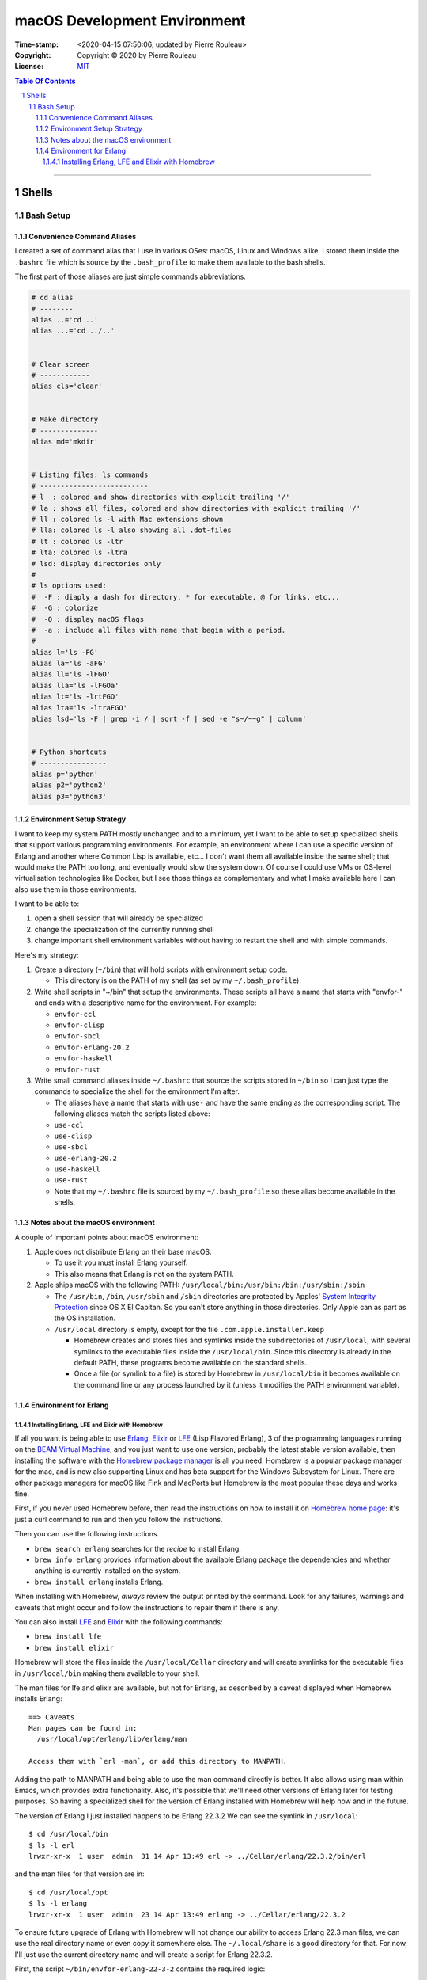=============================
macOS Development Environment
=============================

:Time-stamp: <2020-04-15 07:50:06, updated by Pierre Rouleau>
:Copyright: Copyright © 2020 by Pierre Rouleau
:License: `MIT <../LICENSE>`_

.. contents::  **Table Of Contents**
.. sectnum::

-----------------------------------------------------------------------------------------


Shells
======

Bash Setup
----------


Convenience Command Aliases
~~~~~~~~~~~~~~~~~~~~~~~~~~~

I created a set of command alias that I use in various OSes: macOS, Linux and
Windows alike.  I stored them inside the ``.bashrc`` file which is source
by the ``.bash_profile`` to make them available to the bash shells.

The first part of those aliases are just simple commands abbreviations.

.. code:: bash


          # cd alias
          # --------
          alias ..='cd ..'
          alias ...='cd ../..'


          # Clear screen
          # ------------
          alias cls='clear'


          # Make directory
          # --------------
          alias md='mkdir'


          # Listing files: ls commands
          # --------------------------
          # l  : colored and show directories with explicit trailing '/'
          # la : shows all files, colored and show directories with explicit trailing '/'
          # ll : colored ls -l with Mac extensions shown
          # lla: colored ls -l also showing all .dot-files
          # lt : colored ls -ltr
          # lta: colored ls -ltra
          # lsd: display directories only
          #
          # ls options used:
          #  -F : diaply a dash for directory, * for executable, @ for links, etc...
          #  -G : colorize
          #  -O : display macOS flags
          #  -a : include all files with name that begin with a period.
          #
          alias l='ls -FG'
          alias la='ls -aFG'
          alias ll='ls -lFGO'
          alias lla='ls -lFGOa'
          alias lt='ls -lrtFGO'
          alias lta='ls -ltraFGO'
          alias lsd='ls -F | grep -i / | sort -f | sed -e "s~/~~g" | column'


          # Python shortcuts
          # ----------------
          alias p='python'
          alias p2='python2'
          alias p3='python3'


Environment Setup Strategy
~~~~~~~~~~~~~~~~~~~~~~~~~~

I want to keep my system PATH mostly unchanged and to a minimum, yet I want to
be able to setup specialized shells that support various programming
environments.  For example, an environment where I can use a specific version
of Erlang and another where Common Lisp is available, etc...  I don't want
them all available inside the same shell; that would make the PATH too long,
and eventually would slow the system down.  Of course I could use VMs or
OS-level virtualisation technologies like Docker, but I see those things as
complementary and what I make available here I can also use them in those
environments.

I want to be able to:

#. open a shell session that will already be specialized
#. change the specialization of the currently running shell
#. change important shell environment variables without having to restart the
   shell and with simple commands.

Here's my strategy:

#. Create a directory (``~/bin``) that will hold scripts with
   environment setup code.

   - This directory is on the PATH of my shell (as set by my
     ``~/.bash_profile``).

#. Write shell scripts in "~/bin" that setup the environments.
   These scripts all have a name that starts with "envfor-" and ends with a
   descriptive name for the environment.  For example:

   - ``envfor-ccl``
   - ``envfor-clisp``
   - ``envfor-sbcl``
   - ``envfor-erlang-20.2``
   - ``envfor-haskell``
   - ``envfor-rust``

#. Write small command aliases inside ``~/.bashrc`` that source the scripts
   stored in ``~/bin`` so I can just type the commands to specialize the shell
   for the environment I'm after.

   - The aliases have a name that starts with ``use-`` and have the same
     ending as the corresponding script.  The following aliases match the
     scripts listed above:

   - ``use-ccl``
   - ``use-clisp``
   - ``use-sbcl``
   - ``use-erlang-20.2``
   - ``use-haskell``
   - ``use-rust``

   - Note that my ``~/.bashrc`` file is sourced by my ``~/.bash_profile`` so these alias
     become available in the shells.

Notes about the macOS environment
~~~~~~~~~~~~~~~~~~~~~~~~~~~~~~~~~

A couple of important points about macOS environment:

#. Apple does not distribute Erlang on their base macOS.

   - To use it you must install Erlang yourself.
   - This also means that Erlang is not on the system PATH.

#. Apple ships macOS with the following PATH: ``/usr/local/bin:/usr/bin:/bin:/usr/sbin:/sbin``

   - The ``/usr/bin``, ``/bin``, ``/usr/sbin`` and ``/sbin`` directories are
     protected by Apples' `System Integrity Protection`_ since OS X El
     Capitan.  So you can't store anything in those directories.  Only Apple
     can as part as the OS installation.

   - ``/usr/local`` directory is empty, except for the file ``.com.apple.installer.keep``

     - Homebrew creates and stores files and symlinks inside the
       subdirectories of ``/usr/local``, with several symlinks to the
       executable files inside the ``/usr/local/bin``.  Since this directory
       is already in the default PATH, these programs become available on the
       standard shells.
     - Once a file (or symlink to a file) is stored by Homebrew in
       ``/usr/local/bin`` it becomes available on the command line or any
       process launched by it (unless it modifies the PATH environment variable).

.. _System Integrity Protection: https://en.wikipedia.org/wiki/System_Integrity_Protection



Environment for Erlang
~~~~~~~~~~~~~~~~~~~~~~

Installing Erlang, LFE and Elixir with Homebrew
^^^^^^^^^^^^^^^^^^^^^^^^^^^^^^^^^^^^^^^^^^^^^^^

If all you want is being able to use Erlang_, Elixir_ or LFE_ (Lisp Flavored
Erlang), 3 of the programming languages running on the
`BEAM Virtual Machine`_, and you just want to use one version, probably the
latest stable version available, then installing the software with the
`Homebrew package manager`_ is all you need.  Homebrew is a popular package
manager for the mac, and is now also supporting Linux and has beta support for
the Windows Subsystem for Linux.  There are other package managers for macOS
like Fink and MacPorts but Homebrew is the most popular these days and works
fine.

First, if you never used Homebrew before, then  read the
instructions on how to install it on `Homebrew home page`_: it's just a curl
command to run and then you follow the instructions.

Then you can use the following instructions.

- ``brew search erlang``  searches for the *recipe* to install Erlang.
- ``brew info erlang`` provides information about the available Erlang package
  the dependencies and whether anything is currently installed on the system.
- ``brew install erlang`` installs Erlang.

When installing with Homebrew, *always* review the output printed by the
command. Look for any failures, warnings and caveats that might occur and
follow the instructions to repair them if there is any.

You can also install LFE_ and Elixir_ with the following commands:

- ``brew install lfe``
- ``brew install elixir``

Homebrew will store the files inside the ``/usr/local/Cellar`` directory and
will create symlinks for the executable files in ``/usr/local/bin`` making
them available to your shell.

The man files for lfe and elixir are available, but not for Erlang, as
described by a caveat displayed when Homebrew installs Erlang::

        ==> Caveats
        Man pages can be found in:
          /usr/local/opt/erlang/lib/erlang/man

        Access them with `erl -man`, or add this directory to MANPATH.

Adding the path to MANPATH and being able to use the man command directly is
better.  It also allows using man within Emacs, which provides extra
functionality.   Also, it's possible that we'll need other versions of Erlang
later for testing purposes.  So having a specialized shell for the version of
Erlang installed with Homebrew will help now and in the future.

The version of Erlang I just installed happens to be Erlang 22.3.2
We can see the symlink in ``/usr/local``::

    $ cd /usr/local/bin
    $ ls -l erl
    lrwxr-xr-x  1 user  admin  31 14 Apr 13:49 erl -> ../Cellar/erlang/22.3.2/bin/erl

and the man files for that version are in::

    $ cd /usr/local/opt
    $ ls -l erlang
    lrwxr-xr-x  1 user  admin  23 14 Apr 13:49 erlang -> ../Cellar/erlang/22.3.2

To ensure future upgrade of Erlang with Homebrew will not change our ability
to access Erlang 22.3 man files, we can use the real directory name or even
copy it somewhere else.  The ``~/.local/share`` is a good directory for that. For
now, I'll just use the current directory name and will create a script for
Erlang 22.3.2.

First, the script ``~/bin/envfor-erlang-22-3-2`` contains the required logic:

.. code:: bash

    #!/usr/bin/env bash
    # -----------------------------------------------------------------------------
    # Install the environment for Erlang 22.3.2
    #
    # This file *must* be sourced.
    #
    # The easiest way to use it is to execute: use-erlang
    #
    #
    # It sets up:
    # - the executable path for Erlang 22.3.2 (in fact nothing done; it's already there)
    # - the MANPATH for Erlang 22.3.2 man pages (while keeping access for others)
    # - DIR_ERLANG_DEV environment variable: flag and root of Erlang developed code
    #
    # This protects against multiple execution (via the DIR_ERLANG_DEV envvar).
    #
    # Assumes Erlang 22.3.2 installed with Homebrew:
    # - Erlang 22.3.2 executable files are accessible via symlinks in /usr/local/bin/
    # - Erlang 22.3.2 man files are located in /usr/local/Cellar/erlang/22.3.2/lib/erlang/man

    # -----------------------------------------------------------------------------
    if [ "$DIR_ERLANG_DEV" == "" ]; then
        export DIR_ERLANG_DEV="$HOME/dev/erlang"
        MANPATH=`manpath`:/usr/local/Cellar/erlang/22.3.2/lib/erlang/man
        export MANPATH
        echo "+ Erlang 22.3.2 environment set."
    else
        echo "! Erlang environment was already set for this shell: nothing done this time."
    fi

    # -----------------------------------------------------------------------------


Then, to simplify executing the script, the following alias is stored inside
the ``~/.basrc`` file:

.. code:: bash

          alias use-erlang='source envfor-erlang-22-3-2'

With these it is now possible to activate a Bash shell to get all it needs, as
is shown in the following session::

.. code:: shell

          >computer@[~]
          > man -w erl
          No manual entry for erl
          >computer@[~]
          > which erl
          /usr/local/bin/erl
          >computer@[~]
          > use-erlang
          + Erlang 22.3.2 environment set.
          >computer@[~]
          > which erl
          /usr/local/bin/erl
          >computer@[~]
          > man -w erl
          /usr/local/Cellar/erlang/22.3.2/lib/erlang/man/man1/erl.1
          >computer@[~]
          > man -w lists
          /usr/local/Cellar/erlang/22.3.2/lib/erlang/man/man3/lists.3
          >computer@[~]
          >

And then we can run the Erlang shell, using the ``code:root_dir()`` function
to display the root of the Erlang executable::

        >computer@[~]
        > erl
        Erlang/OTP 22 [erts-10.7.1] [source] [64-bit] [smp:8:8] [ds:8:8:10] [async-threads:1] [hipe] [dtrace]

        Eshell V10.7.1  (abort with ^G)
        1> code:root_dir().
        "/usr/local/Cellar/erlang/22.3.2/lib/erlang"
        2>
        2> q().
        ok
        3> >computer@[~]
        >


.. _Erlang:
.. _Erlang programming language: https://github.com/pierre-rouleau/about-erlang/blob/master/README.rst
.. _BEAM Virtual Machine:        https://en.wikipedia.org/wiki/BEAM_(Erlang_virtual_machine)
.. _Elixir:                      https://en.wikipedia.org/wiki/Elixir_(programming_language)
.. _LFE:                         https://en.wikipedia.org/wiki/LFE_(programming_language)
.. _Homebrew package manager:    https://en.wikipedia.org/wiki/Homebrew_(package_manager)
.. _Homebrew home page:          https://brew.sh



..
   -----------------------------------------------------------------------------



    The following scripts and alias allow me to create various environments for the
    `Erlang programming language`_,


-----------------------------------------------------------------------------------------
